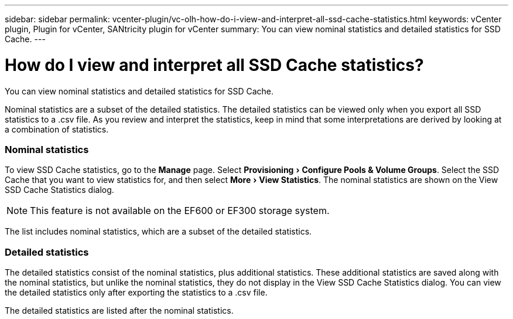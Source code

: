 ---
sidebar: sidebar
permalink: vcenter-plugin/vc-olh-how-do-i-view-and-interpret-all-ssd-cache-statistics.html
keywords: vCenter plugin, Plugin for vCenter, SANtricity plugin for vCenter
summary: You can view nominal statistics and detailed statistics for SSD Cache.
---

= How do I view and interpret all SSD Cache statistics?
:experimental:
:hardbreaks:
:nofooter:
:icons: font
:linkattrs:
:imagesdir: ../media/


[.lead]
You can view nominal statistics and detailed statistics for SSD Cache.

Nominal statistics are a subset of the detailed statistics. The detailed statistics can be viewed only when you export all SSD statistics to a .csv file. As you review and interpret the statistics, keep in mind that some interpretations are derived by looking at a combination of statistics.

=== Nominal statistics

To view SSD Cache statistics, go to the *Manage* page. Select menu:Provisioning[Configure Pools & Volume Groups]. Select the SSD Cache that you want to view statistics for, and then select menu:More[View Statistics]. The nominal statistics are shown on the View SSD Cache Statistics dialog.

[NOTE]
This feature is not available on the EF600 or EF300 storage system.

The list includes nominal statistics, which are a subset of the detailed statistics.

=== Detailed statistics

The detailed statistics consist of the nominal statistics, plus additional statistics. These additional statistics are saved along with the nominal statistics, but unlike the nominal statistics, they do not display in the View SSD Cache Statistics dialog. You can view the detailed statistics only after exporting the statistics to a .csv file.

The detailed statistics are listed after the nominal statistics.
